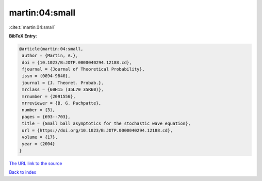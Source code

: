 martin:04:small
===============

:cite:t:`martin:04:small`

**BibTeX Entry:**

.. code-block:: bibtex

   @article{martin:04:small,
    author = {Martin, A.},
    doi = {10.1023/B:JOTP.0000040294.12188.cd},
    fjournal = {Journal of Theoretical Probability},
    issn = {0894-9840},
    journal = {J. Theoret. Probab.},
    mrclass = {60H15 (35L70 35R60)},
    mrnumber = {2091556},
    mrreviewer = {B. G. Pachpatte},
    number = {3},
    pages = {693--703},
    title = {Small ball asymptotics for the stochastic wave equation},
    url = {https://doi.org/10.1023/B:JOTP.0000040294.12188.cd},
    volume = {17},
    year = {2004}
   }

`The URL link to the source <ttps://doi.org/10.1023/B:JOTP.0000040294.12188.cd}>`__


`Back to index <../By-Cite-Keys.html>`__
